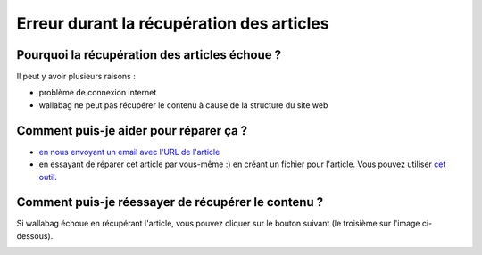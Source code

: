 Erreur durant la récupération des articles
==========================================

Pourquoi la récupération des articles échoue ?
----------------------------------------------

Il peut y avoir plusieurs raisons :

- problème de connexion internet
- wallabag ne peut pas récupérer le contenu à cause de la structure du site web

Comment puis-je aider pour réparer ça ?
---------------------------------------

- `en nous envoyant un email avec l'URL de l'article <mailto:hello\@wallabag.org>`_
- en essayant de réparer cet article par vous-même :) en créant un fichier pour l'article.
  Vous pouvez utiliser `cet outil <http://siteconfig.fivefilters.org/>`__.

Comment puis-je réessayer de récupérer le contenu ?
---------------------------------------------------

Si wallabag échoue en récupérant l'article, vous pouvez cliquer sur le bouton suivant
(le troisième sur l'image ci-dessous).

.. image:: ../../img/user/refetch.png
   :alt: Réessayer de récupérer le contenu
   :align: center
